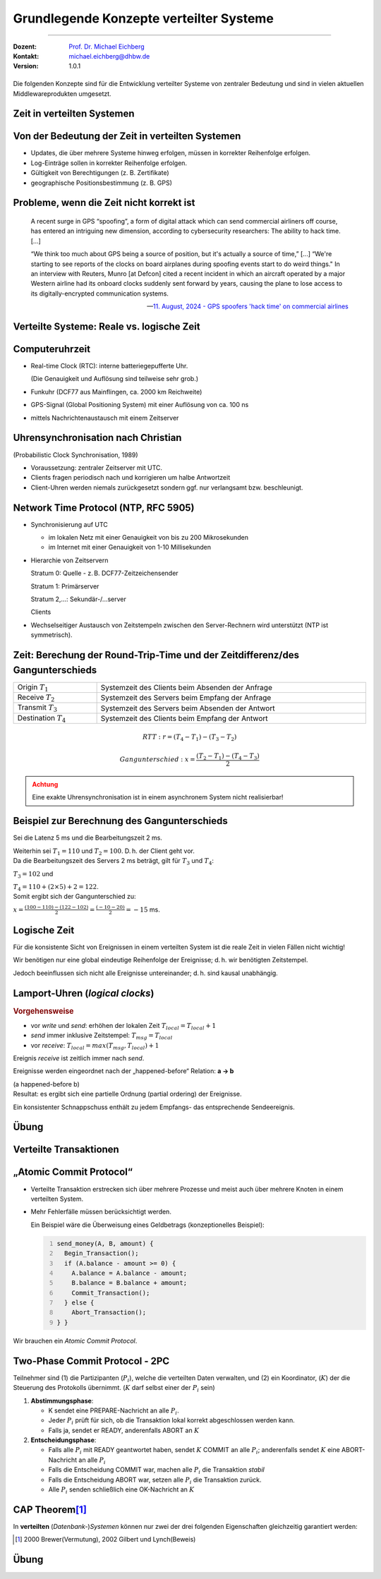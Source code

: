 .. meta::
    :version: renaissance
    :author: Michael Eichberg
    :keywords: "Lamport Clock", "2PC"
    :description lang=de: Grundlegende Konzepte verteilter Systeme: Lamport-Uhren und 2PC
    :description lang=en: Basic concepts of distributed systems: Lamport Clocks and 2PC
    :id: lecture-ds-2pc-und-zeit
    :first-slide: last-viewed
    :master-password: WirklichSchwierig!

.. |html-source| source::
    :prefix: https://delors.github.io/
    :suffix: .html
.. |pdf-source| source::
    :prefix: https://delors.github.io/
    :suffix: .html.pdf
.. |at| unicode:: 0x40

.. role:: incremental
.. role:: eng
.. role:: ger
.. role:: peripheral
.. role:: obsolete
.. role:: math-i
.. role:: math-r

.. role:: raw-html(raw)
   :format: html



Grundlegende Konzepte verteilter Systeme
===============================================================================

----

:Dozent: `Prof. Dr. Michael Eichberg <https://delors.github.io/cv/folien.de.rst.html>`__
:Kontakt: michael.eichberg@dhbw.de
:Version: 1.0.1

.. supplemental::  

  :Folien: 
    
      |html-source|
      
      |pdf-source|
  :Fehler melden:

      https://github.com/Delors/delors.github.io/issues


.. class:: center-content

\ 
----

Die folgenden Konzepte sind für die Entwicklung verteilter Systeme von zentraler Bedeutung und sind in vielen aktuellen Middlewareprodukten umgesetzt.



.. class:: new-section transition-fade

Zeit in verteilten Systemen
--------------------------------------------------------------------------------


Von der Bedeutung der Zeit in verteilten Systemen
--------------------------------------------------------------------------------

- Updates, die über mehrere Systeme hinweg erfolgen, müssen in korrekter Reihenfolge erfolgen.
- Log-Einträge sollen in korrekter Reihenfolge erfolgen.
- Gültigkeit von Berechtigungen (z. B. Zertifikate)
- geographische Positionsbestimmung (z. B. GPS)



Probleme, wenn die Zeit nicht korrekt ist
--------------------------------------------------------------------------------

.. epigraph::

  A recent surge in GPS “spoofing”, a form of digital attack which can send commercial airliners off course, has entered an intriguing new dimension, according to cybersecurity researchers: The ability to hack time. [...]

  “We think too much about GPS being a source of position, but it's actually a source of time,” [...]  “We're starting to see reports of the clocks on board airplanes during spoofing events start to do weird things."
  In an interview with Reuters, Munro [at Defcon] cited a recent incident in which an aircraft operated by a major Western airline had its onboard clocks suddenly sent forward by years, causing the plane to lose access to its digitally-encrypted communication systems.

  -- `11. August, 2024 - GPS spoofers 'hack time' on commercial airlines <https://www.reuters.com/technology/cybersecurity/gps-spoofers-hack-time-commercial-airlines-researchers-say-2024-08-10/>`__



.. class:: transition-scale 

Verteilte Systeme: Reale vs. logische Zeit
--------------------------------------------------------------------------------

.. deck::

  .. card::

    .. rubric:: Logische Zeit

    Die logische Zeit ermöglicht es uns, eine wohldefinierte Reihenfolge zwischen Ereignissen (vgl. :eng:`happened before` Relation) zu bestimmen. *Häufig* ist dies für verteilte Systeme ausreichend.

  .. card::

    .. rubric:: Reale Zeit

    :Sonnensekunde: bezieht sich auf die Zeitspanne zwischen aufeinanderfolgenden Sonnenhöchstständen.

    .. class:: incremental

    :Atomzeitsekunde: 
      Bezugspunkt ist die Schwingungsdauer eines Cäsium-133-Atoms.

      TAI (Temps Atomique International): Durchschnittszeit der Atomuhren von über 60 Instituten weltweit (z. B. Braunschweig), ermittelt vom BIH (Bureau International de l’Heure) in Paris

    .. class:: incremental

    :UTC (Universal Coordinated Time):
      Basiert auf TAI; aktuell ist noch das Einfügen gelegentlicher Schaltsekunden zur Anpassung an den Sonnentag erforderlich. Ab 2035 wird die Schaltsekunde voraussichtlich abgeschafft.



Computeruhrzeit
--------------------------------------------------------------------------------

.. class:: incremental-list list-with-explanations

- Real-time Clock (RTC): interne batteriegepufferte Uhr.
  
  (Die Genauigkeit und Auflösung sind teilweise sehr grob.)
- Funkuhr (DCF77 aus Mainflingen, ca. 2000 km Reichweite)
- GPS-Signal (Global Positioning System) mit einer  Auflösung von ca. 100 ns
- mittels Nachrichtenaustausch mit einem Zeitserver 


Uhrensynchronisation nach Christian
--------------------------------------------------------------------------------

:peripheral:`(Probabilistic Clock Synchronisation, 1989)`

- Voraussetzung: zentraler Zeitserver mit UTC.
- Clients fragen periodisch nach und korrigieren um halbe Antwortzeit
- Client-Uhren werden niemals zurückgesetzt sondern ggf. nur verlangsamt bzw. beschleunigt.



Network Time Protocol (NTP, RFC 5905)
--------------------------------------------------------------------------------

.. class:: incremental list-with-explanations

- Synchronisierung auf UTC
  
  - im lokalen Netz mit einer Genauigkeit von bis zu 200 Mikrosekunden
  - im Internet mit einer Genauigkeit von 1-10 Millisekunden

- Hierarchie von Zeitservern

  Stratum 0: Quelle - z. B. DCF77-Zeitzeichensender

  Stratum 1: Primärserver
  
  Stratum 2,...: Sekundär-/...server 
  
  Clients

- Wechselseitiger Austausch von Zeitstempeln zwischen den Server-Rechnern wird unterstützt (NTP ist symmetrisch).

.. supplemental::

  Aktualisierung der Zeit eines NTP Servers erfolgt aber nur wenn der anfragende Server einen höheren *Stratum*\ wert hat (d. h. potentiell unpräziser ist) als der angefragte Server. Der anfragende Server erhält danach den Stratumwert des abgefragten Servers :math:`+1`. 


.. class:: smaller-slide-title

Zeit: Berechung der Round-Trip-Time und der Zeitdifferenz/des Gangunterschieds
--------------------------------------------------------------------------------

.. csv-table::
  :width: 100%

  Origin :math:`T_1`, Systemzeit des Clients beim Absenden der Anfrage
  Receive :math:`T_2`, Systemzeit des Servers beim Empfang der Anfrage
  Transmit :math:`T_3`, Systemzeit des Servers beim Absenden der Antwort
  Destination :math:`T_4`, Systemzeit des Clients beim Empfang der Antwort

.. math::

  RTT: r = (T_4 - T_1) - (T_3 - T_2)

.. math::

  Gangunterschied: x = \frac{(T_2 - T_1) - (T_4 - T_3)}{2}


.. admonition:: Achtung
  :class: warning margin-top-1em incremental

  Eine exakte Uhrensynchronisation ist in einem asynchronem System nicht realisierbar! 

.. supplemental::

  Es wird die Annahme getroffen, dass die Zeit auf beiden Rechnern quasi gleichschnell vergeht. Die Zeitdifferenz zwischen den beiden Rechnern ist also konstant. 

  :math:`(T3 - T2)` ist die Zeit, die der Server zum Bearbeiten benötigt.
  
  Die Round-Trip-Time (RTT) ist die Zeit, die ein Signal benötigt, um von einem Rechner zum anderen und zurückzugelangen. 
  
  Der Gangunterschied ist die Differenz zwischen der Zeit auf dem Server und der Zeit auf dem Client. 

  Probleme bei der Uhrensynchronisation entstehen aufgrund ungewisser Latenzen:

  - Nachrichtenübertragungszeit (abhängig von Entfernung und Medium)
  - Zeitverzögerung in Routern bei Weitervermittling (lastabhängig)
  - Zeit bis zur Interrupt-Annahme im Betriebssystem (kontextabhängig)
  - Zeit zum Kopieren von Puffern (lastabhängig)
  
  Aufgrund der Probleme ist ein konsistenter, realistischer globaler Schnappschuss nicht realisierbar.


Beispiel zur Berechnung des Gangunterschieds
--------------------------------------------------------------------------------

.. container:: incremental

  Sei die Latenz 5 ms und die Bearbeitungszeit 2 ms. 
  
  Weiterhin sei :math:`T_1 = 110` und :math:`T_2 = 100`. D. h. der Client geht vor. 

.. container:: incremental margin-top-2em

  Da die Bearbeitungszeit des Servers 2 ms beträgt, gilt für :math:`T_3` und :math:`T_4`:
    
  :math:`T_3 = 102` und 
  
  :math:`T_4 = 110+(2 \times 5) +2 =  122`.

.. container:: incremental margin-top-2em

  Somit ergibt sich der Gangunterschied zu:
  
  :math:`x = \frac{(100-110) - (122-102)}{2} = \frac{(-10 - 20)}{2} = -15` ms.


.. class:: center-child-elements 

Logische Zeit
--------------------------------------------------------------------------------

.. container:: assessment
   
  Für die konsistente Sicht von Ereignissen in einem verteilten System ist die reale Zeit in vielen Fällen nicht wichtig! 
  
  Wir benötigen nur eine global eindeutige Reihenfolge der Ereignisse; d. h. wir benötigten Zeitstempel.
 
  Jedoch beeinflussen sich nicht alle Ereignisse untereinander; d. h. sind kausal unabhängig.

.. supplemental::

  Es ist wichtig zu wissen, was vorher und was nachher passiert ist, aber es ist nicht wichtig, dass wir wissen wann genau (Uhrzeit) etwas passiert ist.


Lamport-Uhren (*logical clocks*)
--------------------------------------------------------------------------------

.. definition::
  
  Ein Ereignis (*write*, *send*, *receive*) ist eine Zustandsänderung in einem Prozess.

.. rubric:: Vorgehensweise

- vor *write* und *send*: erhöhen der lokalen Zeit :math:`T_{local} = T_{local} + 1`
- *send* immer inklusive Zeitstempel: :math:`T_{msg} = T_{local}`
- vor *receive*: :math:`T_{local} = max(T_{msg}, T_{local}) + 1`
      
.. container:: incremental
  
   Ereignis *receive* ist zeitlich immer nach *send*.

   Ereignisse werden eingeordnet nach der „happened-before“ Relation: **a → b**

   (a happened-before b) 
   
.. container:: incremental
  
  Resultat: es ergibt sich eine partielle Ordnung (partial ordering) der Ereignisse.

  Ein konsistenter Schnappschuss enthält zu jedem Empfangs- das entsprechende Sendeereignis. 

.. supplemental::

  Lamport Uhren sind eine Möglichkeit, um *Totally-ordered Multicasts* zu unterstützen, was insbesondere im Zusammenhang mit Replication von Nöten ist.


.. class:: exercises transition-scale

Übung
------------------------

.. scrollable::

  .. exercise:: Lamport-Uhren

    Gegeben sei die nachfolgend dargestellte Situation mit drei Prozessen in einem verteilten System. Die Zeitstempel der Ereignisse werden mittels der Lamport'schen Uhren vergeben. 
    (Die Werte :math-r:`c` ganz links, geben den Stand der jeweiligen Uhren zu Beginn an.)

    (a) Versehen Sie alle Ereignisse mit den korrekten Zeitstempeln.
    (b) Geben Sie einen konsistenten Sicherungspunkt an, der Ereignis r enthält.

    .. image:: images/lamport-exercise/task.svg
      :align: center

    .. solution::
      :pwd: ReplikationVoraus.

      (a)

      .. image:: images/lamport-exercise/solution.svg
          :align: center
          :class: box-shadow rounded-corners

      (b)

      Der konsistente Sicherungspunkt muss ebenfalls die Ereignisse i und q enthalten.
      (i *happend before* r, aber l und n stehen in keinem kausalen Zusammenhang zu r.)



.. class:: new-section

Verteilte Transaktionen
--------------------------------------------------------------------------------


„Atomic Commit Protocol“
--------------------------------------------------------------------------------

.. class:: incremental-list

- Verteilte Transaktion erstrecken sich über mehrere Prozesse und meist auch über mehrere Knoten in einem verteilten System.
- Mehr Fehlerfälle müssen berücksichtigt werden.

  Ein Beispiel wäre die Überweisung eines Geldbetrags (konzeptionelles Beispiel):

  .. code:: java
    :number-lines:
      
    send_money(A, B, amount) { 
      Begin_Transaction();
      if (A.balance - amount >= 0) {
        A.balance = A.balance - amount; 
        B.balance = B.balance + amount; 
        Commit_Transaction();
      } else { 
        Abort_Transaction();
    } }

.. container:: framed incremental

  Wir brauchen ein *Atomic Commit Protocol*.


.. supplemental::

  .. rubric:: Wiederholung Transaktionen

  Eine Transaktion stellt die zuverlässige Bearbeitung persistenter Daten sicher – auch in Fehlersituationen. Zentrales Merkmal ist die Garantie der ACID-Eigenschaften (Atomicity, Consistency, Isolation, Durability).
  
  Am Ende einer Transaktion findet entweder ein commit oder abort / rollback statt.

  Nach einem commit sind alle Änderungen dauerhaft.

  .. rubric:: Fehlertoleranz
  
  Das Ziel ist es zu ermöglichen, ein zuverlässiges System aus unzuverlässigen Komponenten aufzubauen.

  Drei grundsätzliche Schritte:

  1. Erkennung von Fehlern: Erkennen des Vorhandenseins eines Fehlers in einem Datenwert oder einem Steuersignal
  2. Fehlereingrenzung: Begrenzung der Fehlerausbreitung
  3. Maskierung von Fehlern: Entwicklung von Mechanismen, die sicherstellen, dass ein System trotz eines Fehlers korrekt funktioniert (und möglicherweise einen Fehler korrigiert)


.. class:: smaller

Two-Phase Commit Protocol - 2PC
--------------------------------------------------------------------------------

Teilnehmer sind (1) die Partizipanten (:math:`P_i`), welche die verteilten Daten verwalten, und (2) ein Koordinator, (:math:`K`) der die Steuerung des Protokolls übernimmt. (:math:`K` darf selbst einer der :math:`P_i` sein)

.. class:: incremental

1. **Abstimmungsphase**\ :

   .. class:: incremental

   - K sendet eine PREPARE-Nachricht an alle :math:`P_i`.
   - Jeder :math:`P_i` prüft für sich, ob die Transaktion lokal korrekt abgeschlossen werden kann.
   - Falls ja, sendet er READY, anderenfalls ABORT an :math:`K`
  
2. **Entscheidungsphase**\ :

   .. class:: incremental

   - Falls alle :math:`P_i` mit READY geantwortet haben, sendet :math:`K` COMMIT an alle :math:`P_i`; anderenfalls sendet :math:`K` eine ABORT-Nachricht an alle :math:`P_i`
   - Falls die Entscheidung COMMIT war, machen alle :math:`P_i` die Transaktion *stabil*
   - Falls die Entscheidung ABORT war, setzen alle :math:`P_i` die Transaktion zurück.
   - Alle :math:`P_i` senden schließlich eine OK-Nachricht an :math:`K`

.. supplemental::

  Das 2-PC Protokoll ist nicht Fehlerresistent. d. h. es kann Fehler erkennen, aber nicht zwangsläufig korrigieren. Um einige Fehlerszenarien zu behandeln, müssen Ergebnisse (insbesondere READY und COMMIT) in einem persistenten *write-ahead* Log-File festgehalten werden.



CAP Theorem\ [#]_ 
--------------------------------------------------------------------------------

In **verteilten** (*Datenbank-*)\ *Systemen* können nur zwei der drei folgenden Eigenschaften gleichzeitig garantiert werden:

.. grid:: 

  .. grid:: 

    .. image:: images/cap.svg
      :align: center

  .. grid::  incremental 

    .. class:: list-with-explanations

    - Konsistenz (:eng:`Consistency`)

      (Nach Abschluss einer Transaktion ist der Rückgabewert der nächsten Leseoperation das Ergebnis der letzten Schreiboperation oder ein Fehler.)
    - Verfügbarkeit (:eng:`Availability`)
      
      (Jede Anfrage erhält eine Antwort in akzeptabler Zeit.)
    - Partitionstoleranz (:eng:`Partition Tolerance`)
        
      (Das System funktioniert auch bei Netzwerkpartitionierungen; d.h. Knoten können nicht mehr miteinander kommunizieren.)


.. [#] 2000 Brewer(Vermutung), 2002 Gilbert und Lynch(Beweis)

.. supplemental::

  Das CAP Theorem bezieht sich „nur“ auf verteilte Systeme. In solchen Systemen kann es immer zu Netzwerkpartitionierungen kommen. Deswegen ist Partitionstoleranz eine natürliche Eigenschaft und man kann häufig „nur“ zwischen Konsistenz und Verfügbarkeit wählen.

  Welche Eigenschaften sind in welchen Szenarien wichtig?

  :DNS: Verfügbarkeit und Partitionstoleranz
  :Banking: Konsistenz und Partitionstoleranz
  



.. ideas: Leader Election Algo., Gossip Protocol, RAFT Protocol, Paxos, AMQP



.. class:: exercises transition-move-to-top

Übung
----------

.. exercise:: Two-Phase-Commit

  Analysieren Sie, wie das Two-Phase-Commit-Protokoll mit Fehlersituationen umgeht.

  Welche Fehler können zu welchen Zeitpunkten auftreten und welche kann das Protokoll beheben?

  .. solution::
    :pwd: 2PC kann alles?

    Szenarien: Es können Nachrichten verloren gehen, es können Knoten ausfallen und es kann zu einer Netzpartitionierung kommen.

    Verlorengegangene Nachrichten können mittels Timeouts erkannt und nochmals gesendet werden.
    
    Eine andauernde Netzpartitionierung während der ersten Phase, die dazu führt, dass ein oder mehrere Teilnehmer des Protokollablaufs nicht mehr mit dem Koordinator kommunizieren können, wird dazu führen, dass der Koordinator ABORT entscheidet.

    Fällt ein Teilnehmer in der ersten Phase aus, so antwortet er nicht. Der Koordinator wertet dies als ABORT und entscheidet ABORT.

    Fällt ein Teilnehmer in der zweiten Phase aus, so bekommt er die Entscheidung des Koordinators nicht mit. Es gilt jedoch:
    
    - Der Koordinator hat die Entscheidung im persistenten Log-File (stable storage) festgehalten.
    - Der Teilnehmer hat in seinem persistenten Log-File notiert, dass die Transaktion begonnen, aber noch nicht abgeschlossen wurde. Nach dem Booten erfragt der Teilnehmer beim Koordinator den Ausgang der Transaktion. Wenn alle Teilnehmer den Ausgang der Transaktion kennen, kann der Koordinator den Log-Eintrag löschen.
     
    Fällt der Koordinator aus, nachdem er die Entscheidung getroffen und diese im Log-File notiert hat, oder kommt es zu diesem Zeitpunkt zu einer Netzpartitionierung, so kann das Protokoll erst nach dem Reboot des Koordinators fortgesetzt werden. Das Protokoll ist solange blockiert.
    - Kennt einer der Teilnehmer die Entscheidung des Koordinators bereits, kann er diese auf Nachfrage an die anderen Teilnehmer weiterleiten.
    - Hat ein Teilnehmer mit ABORT geantwortet, dann kann er die Transaktion auch ohne den Koordinator zurücksetzen und dies auf Nachfrage auch den anderen Teilnehmern mitteilen.




